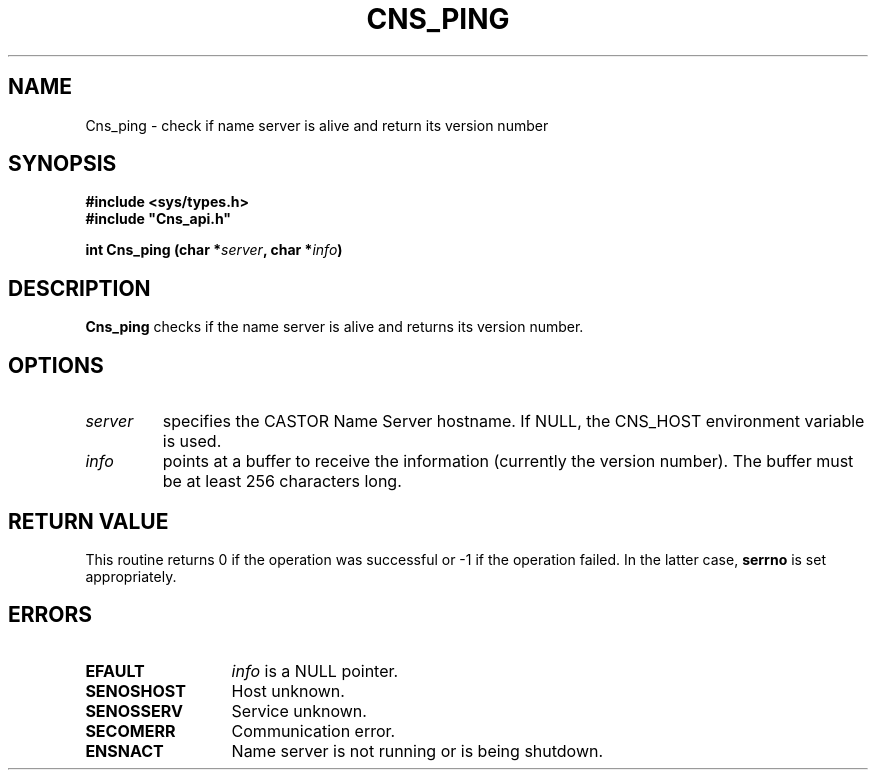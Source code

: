 .\" Copyright (C) 2007 by CERN/IT/GD/ITR
.\" All rights reserved
.\"
.TH CNS_PING 3 "$Date: 2008/02/26 17:58:07 $" CASTOR "Cns Library Functions"
.SH NAME
Cns_ping \- check if name server is alive and return its version number
.SH SYNOPSIS
.B #include <sys/types.h>
.br
\fB#include "Cns_api.h"\fR
.sp
.BI "int Cns_ping (char *" server ,
.BI "char *" info )
.SH DESCRIPTION
.B Cns_ping
checks if the name server is alive and returns its version number.
.SH OPTIONS
.TP
.I server
specifies the CASTOR Name Server hostname.
If NULL, the CNS_HOST environment variable is used.
.TP
.I info
points at a buffer to receive the information (currently the version number).
The buffer must be at least 256 characters long.
.SH RETURN VALUE
This routine returns 0 if the operation was successful or -1 if the operation
failed. In the latter case,
.B serrno
is set appropriately.
.SH ERRORS
.TP 1.3i
.B EFAULT
.I info
is a NULL pointer.
.TP
.B SENOSHOST
Host unknown.
.TP 
.B SENOSSERV
Service unknown.
.TP 
.B SECOMERR
Communication error.
.TP 
.B ENSNACT
Name server is not running or is being shutdown.
